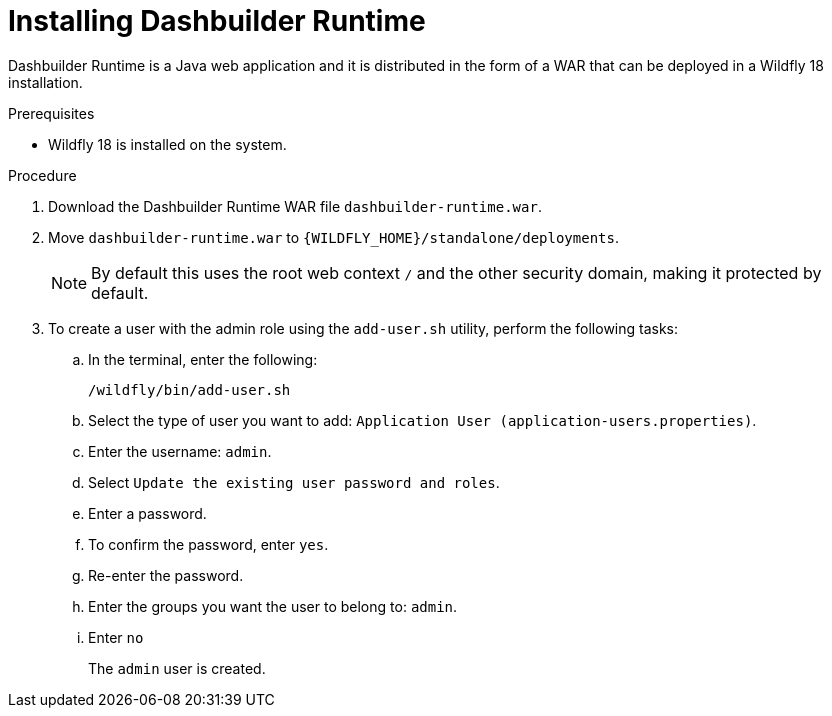 [id='installing-dashbuilder-proc']
= Installing Dashbuilder Runtime

Dashbuilder Runtime is a Java web application and it is distributed in the form of a WAR that can be deployed in a Wildfly 18 installation.

.Prerequisites

* Wildfly 18 is installed on the system.

.Procedure

. Download the Dashbuilder Runtime WAR file `dashbuilder-runtime.war`.
. Move `dashbuilder-runtime.war` to `{WILDFLY_HOME}/standalone/deployments`.
+
NOTE: By default this uses the root web context `/` and the other security domain, making it protected by default.

. To create a user with the admin role using the `add-user.sh` utility, perform the following tasks:
+
.. In the terminal, enter the following:
+
----
/wildfly/bin/add-user.sh
----
.. Select the type of user you want to add: `Application User (application-users.properties)`.
.. Enter the username: `admin`.
.. Select `Update the existing user password and roles`.
.. Enter a password.
.. To confirm the password, enter `yes`.
.. Re-enter the password.
.. Enter the groups you want the user to belong to: `admin`.
.. Enter `no`
+
The `admin` user is created.
